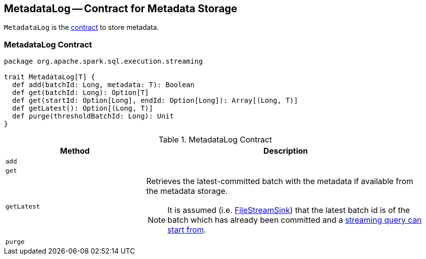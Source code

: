 == [[MetadataLog]] MetadataLog -- Contract for Metadata Storage

`MetadataLog` is the <<contract, contract>> to store metadata.

=== [[contract]] MetadataLog Contract

[source, scala]
----
package org.apache.spark.sql.execution.streaming

trait MetadataLog[T] {
  def add(batchId: Long, metadata: T): Boolean
  def get(batchId: Long): Option[T]
  def get(startId: Option[Long], endId: Option[Long]): Array[(Long, T)]
  def getLatest(): Option[(Long, T)]
  def purge(thresholdBatchId: Long): Unit
}
----

.MetadataLog Contract
[cols="1,2",options="header",width="100%"]
|===
| Method
| Description

| [[add]] `add`
|

| [[get]] `get`
|

| [[getLatest]] `getLatest`
a| Retrieves the latest-committed batch with the metadata if available from the metadata storage.

NOTE: It is assumed (i.e. link:spark-sql-streaming-FileStreamSink.adoc#addBatch[FileStreamSink]) that the latest batch id is of the batch which has already been committed and a link:spark-sql-streaming-MicroBatchExecution.adoc#populateStartOffsets[streaming query can start from].

| [[purge]] `purge`
|
|===
